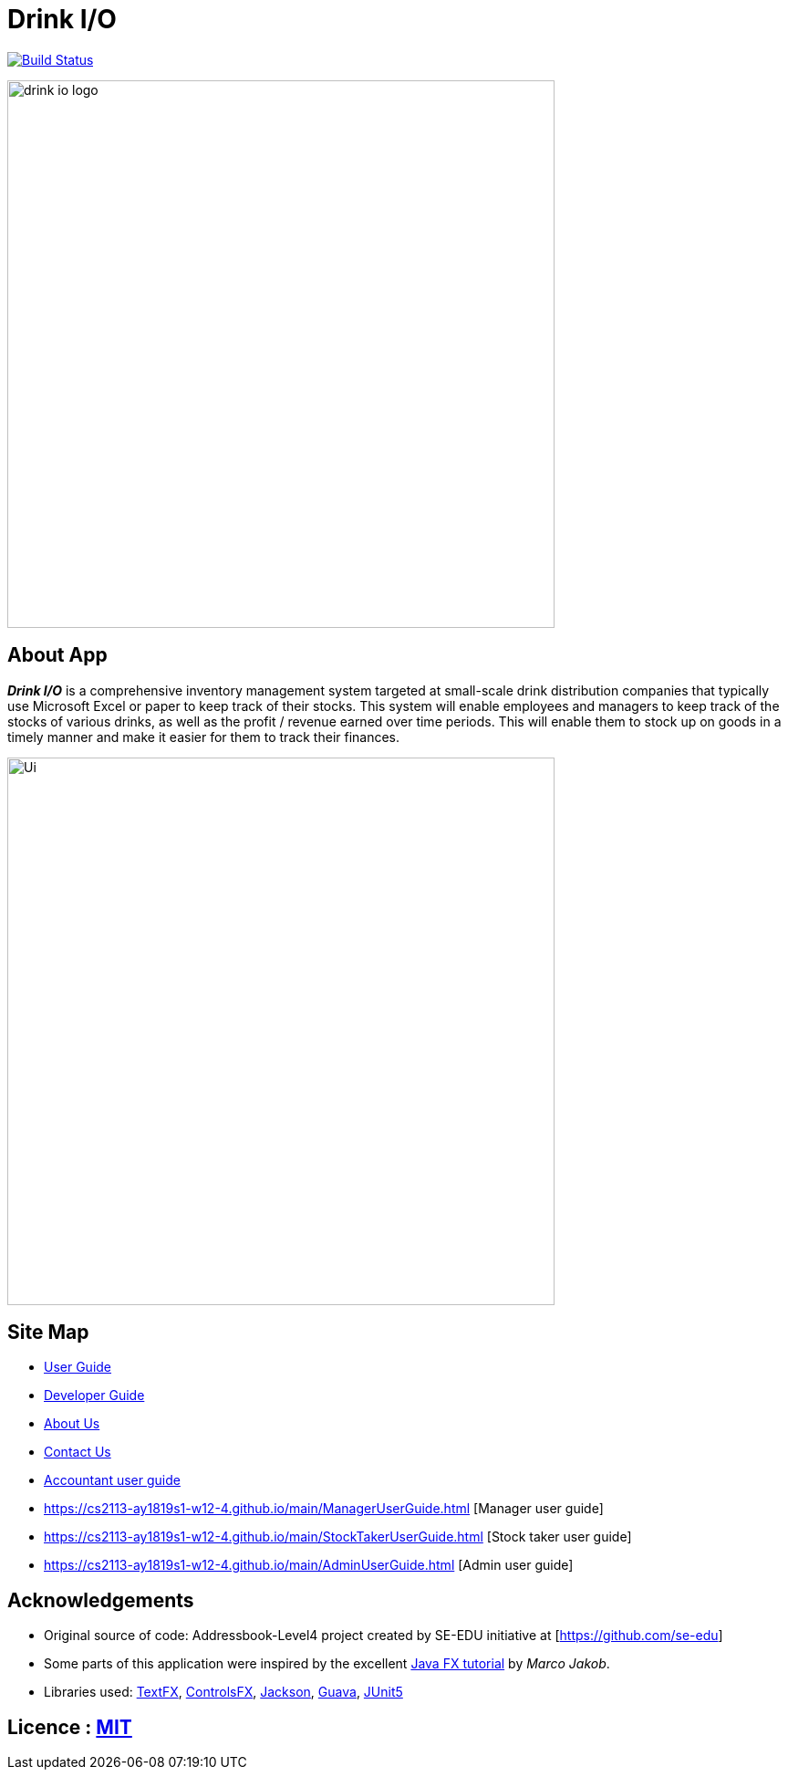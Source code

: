 = Drink I/O
ifdef::env-github,env-browser[:relfileprefix: docs/]

https://https://travis-ci.org/CS2113-AY1819S1-W12-4[image:https://travis-ci.org/CS2113-AY1819S1-W12-4/main.svg?branch=master[Build Status]]
// https://ci.appveyor.com/project/damithc/addressbook-level4[image:https://ci.appveyor.com/api/projects/status/3boko2x2vr5cc3w2?svg=true[Build status]]
// https://coveralls.io/github/se-edu/addressbook-level4?branch=master[image:https://coveralls.io/repos/github/se-edu/addressbook-level4/badge.svg?branch=master[Coverage Status]]
// https://www.codacy.com/app/damith/addressbook-level4?utm_source=github.com&utm_medium=referral&utm_content=se-edu/addressbook-level4&utm_campaign=Badge_Grade[image:https://api.codacy.com/project/badge/Grade/fc0b7775cf7f4fdeaf08776f3d8e364a[Codacy Badge]]
// https://gitter.im/se-edu/Lobby[image:https://badges.gitter.im/se-edu/Lobby.svg[Gitter chat]]

ifdef::env-github[]
image::docs/images/Ui.png[width="600"]
endif::[]

ifndef::env-github[]
image::images/drink_io_logo.png[width="600"]
endif::[]

== About App
*[blue]#_Drink I/O_#* is a comprehensive inventory management system targeted at small-scale drink distribution companies that  typically use Microsoft Excel or paper to keep track of their stocks.
This system will enable employees and managers to keep track of the stocks of various drinks, as well as the profit / revenue earned over time periods.
This will enable them to stock up on goods in a timely manner and make it easier for them to track their finances.

ifndef::env-github[]
image::images/Ui.png[width="600"]
endif::[]


== Site Map

* <<UserGuide#, User Guide>>
* <<DeveloperGuide#, Developer Guide>>
* <<AboutUs#, About Us>>
* <<ContactUs#, Contact Us>>
* https://cs2113-ay1819s1-w12-4.github.io/main/AccountantUserGuide.html[Accountant user guide]
* https://cs2113-ay1819s1-w12-4.github.io/main/ManagerUserGuide.html [Manager user guide]
* https://cs2113-ay1819s1-w12-4.github.io/main/StockTakerUserGuide.html [Stock taker user guide]
* https://cs2113-ay1819s1-w12-4.github.io/main/AdminUserGuide.html [Admin user guide]

== Acknowledgements
* Original source of code: Addressbook-Level4 project created by SE-EDU initiative at [https://github.com/se-edu]
* Some parts of this application were inspired by the excellent http://code.makery.ch/library/javafx-8-tutorial/[Java FX tutorial] by
_Marco Jakob_.
* Libraries used: https://github.com/TestFX/TestFX[TextFX], https://bitbucket.org/controlsfx/controlsfx/[ControlsFX], https://github.com/FasterXML/jackson[Jackson], https://github.com/google/guava[Guava], https://github.com/junit-team/junit5[JUnit5]

== Licence : link:LICENSE[MIT]
